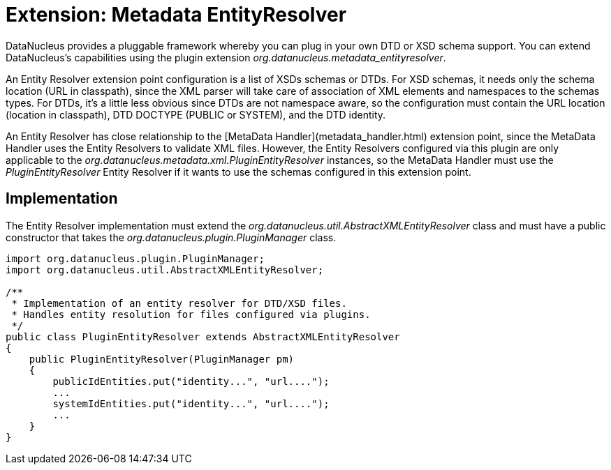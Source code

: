 [[metadata_entityresolver]]
= Extension: Metadata EntityResolver
:_basedir: ../
:_imagesdir: images/


DataNucleus provides a pluggable framework whereby you can plug in your own DTD or XSD schema support.
You can extend DataNucleus's capabilities using the plugin extension _org.datanucleus.metadata_entityresolver_.

An Entity Resolver extension point configuration is a list of XSDs schemas or DTDs.
For XSD schemas, it needs only the schema location (URL in classpath), since the XML parser will take care of association 
of XML elements and namespaces to the schemas types. For DTDs, it's a little less obvious since DTDs are not namespace aware, so
the configuration must contain the URL location (location in classpath), DTD DOCTYPE (PUBLIC or SYSTEM), and the DTD identity. 

An Entity Resolver has close relationship to the [MetaData Handler](metadata_handler.html) extension point, since
the MetaData Handler uses the Entity Resolvers to validate XML files. However, the Entity Resolvers configured via this plugin
are only applicable to the _org.datanucleus.metadata.xml.PluginEntityResolver_ instances, so the MetaData Handler must
use the _PluginEntityResolver_ Entity Resolver if it wants to use the schemas configured in this extension point. 

== Implementation

The Entity Resolver implementation must extend the _org.datanucleus.util.AbstractXMLEntityResolver_ class and must
have a public constructor that takes the _org.datanucleus.plugin.PluginManager_ class.  

[source,java]
-----
import org.datanucleus.plugin.PluginManager;
import org.datanucleus.util.AbstractXMLEntityResolver;

/**
 * Implementation of an entity resolver for DTD/XSD files.
 * Handles entity resolution for files configured via plugins.
 */
public class PluginEntityResolver extends AbstractXMLEntityResolver
{
    public PluginEntityResolver(PluginManager pm)
    {
        publicIdEntities.put("identity...", "url....");
        ...
        systemIdEntities.put("identity...", "url....");
        ...
    }
}
-----   
